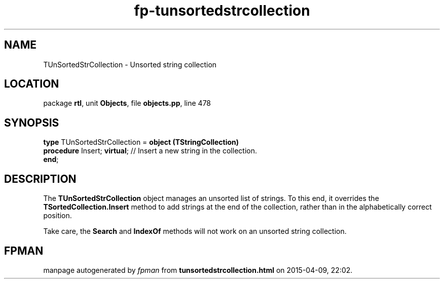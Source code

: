 .\" file autogenerated by fpman
.TH "fp-tunsortedstrcollection" 3 "2014-03-14" "fpman" "Free Pascal Programmer's Manual"
.SH NAME
TUnSortedStrCollection - Unsorted string collection
.SH LOCATION
package \fBrtl\fR, unit \fBObjects\fR, file \fBobjects.pp\fR, line 478
.SH SYNOPSIS
\fBtype\fR TUnSortedStrCollection = \fBobject (TStringCollection)\fR
  \fBprocedure\fR Insert; \fBvirtual\fR; // Insert a new string in the collection.
.br
\fBend\fR;
.SH DESCRIPTION
The \fBTUnSortedStrCollection\fR object manages an unsorted list of strings. To this end, it overrides the \fBTSortedCollection.Insert\fR method to add strings at the end of the collection, rather than in the alphabetically correct position.

Take care, the \fBSearch\fR and \fBIndexOf\fR methods will not work on an unsorted string collection.


.SH FPMAN
manpage autogenerated by \fIfpman\fR from \fBtunsortedstrcollection.html\fR on 2015-04-09, 22:02.

